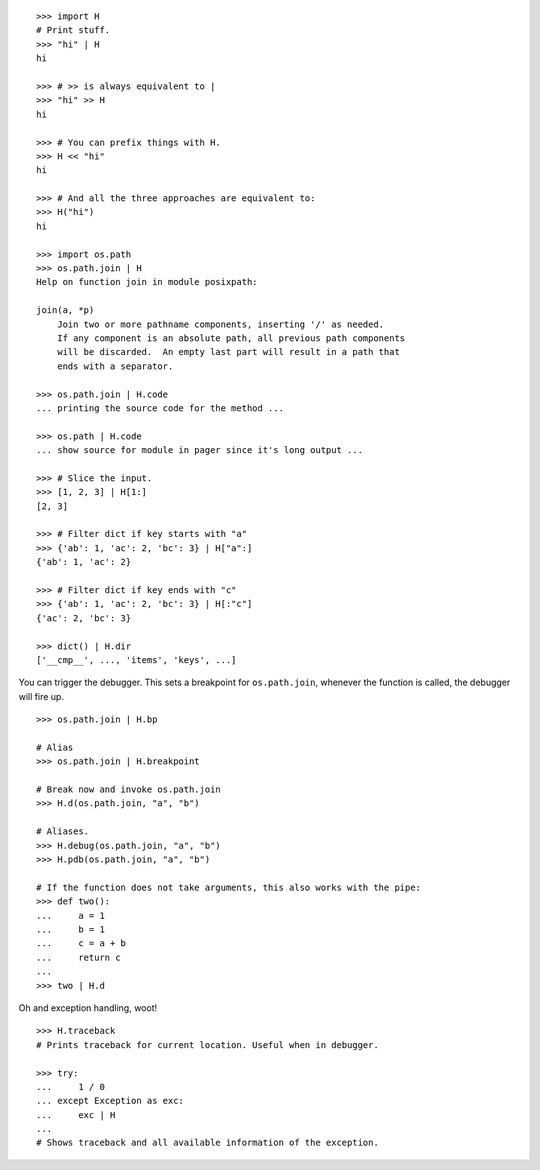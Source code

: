 ::

    >>> import H
    # Print stuff.
    >>> "hi" | H
    hi

    >>> # >> is always equivalent to |
    >>> "hi" >> H
    hi

    >>> # You can prefix things with H.
    >>> H << "hi"
    hi

    >>> # And all the three approaches are equivalent to:
    >>> H("hi")
    hi

    >>> import os.path
    >>> os.path.join | H
    Help on function join in module posixpath:

    join(a, *p)
        Join two or more pathname components, inserting '/' as needed.
        If any component is an absolute path, all previous path components
        will be discarded.  An empty last part will result in a path that
        ends with a separator.

    >>> os.path.join | H.code
    ... printing the source code for the method ...

    >>> os.path | H.code
    ... show source for module in pager since it's long output ...

    >>> # Slice the input.
    >>> [1, 2, 3] | H[1:]
    [2, 3]

    >>> # Filter dict if key starts with "a"
    >>> {'ab': 1, 'ac': 2, 'bc': 3} | H["a":]
    {'ab': 1, 'ac': 2}

    >>> # Filter dict if key ends with "c"
    >>> {'ab': 1, 'ac': 2, 'bc': 3} | H[:"c"]
    {'ac': 2, 'bc': 3}

    >>> dict() | H.dir
    ['__cmp__', ..., 'items', 'keys', ...]

You can trigger the debugger.
This sets a breakpoint for ``os.path.join``, whenever the function is
called, the debugger will fire up.

::

    >>> os.path.join | H.bp

    # Alias
    >>> os.path.join | H.breakpoint

    # Break now and invoke os.path.join
    >>> H.d(os.path.join, "a", "b")

    # Aliases.
    >>> H.debug(os.path.join, "a", "b")
    >>> H.pdb(os.path.join, "a", "b")

    # If the function does not take arguments, this also works with the pipe:
    >>> def two():
    ...     a = 1
    ...     b = 1
    ...     c = a + b
    ...     return c
    ...
    >>> two | H.d

Oh and exception handling, woot!

::

    >>> H.traceback
    # Prints traceback for current location. Useful when in debugger.

    >>> try:
    ...     1 / 0
    ... except Exception as exc:
    ...     exc | H
    ...
    # Shows traceback and all available information of the exception.
